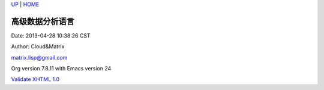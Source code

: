 `UP <index.html>`__ \| `HOME <index.html>`__

高级数据分析语言
------------------

Date: 2013-04-28 10:38:26 CST

Author: Cloud&Matrix

`matrix.lisp@gmail.com <mailto:matrix.lisp@gmail.com>`__

Org version 7.8.11 with Emacs version 24

`Validate XHTML 1.0 <http://validator.w3.org/check?uri=referer>`__
